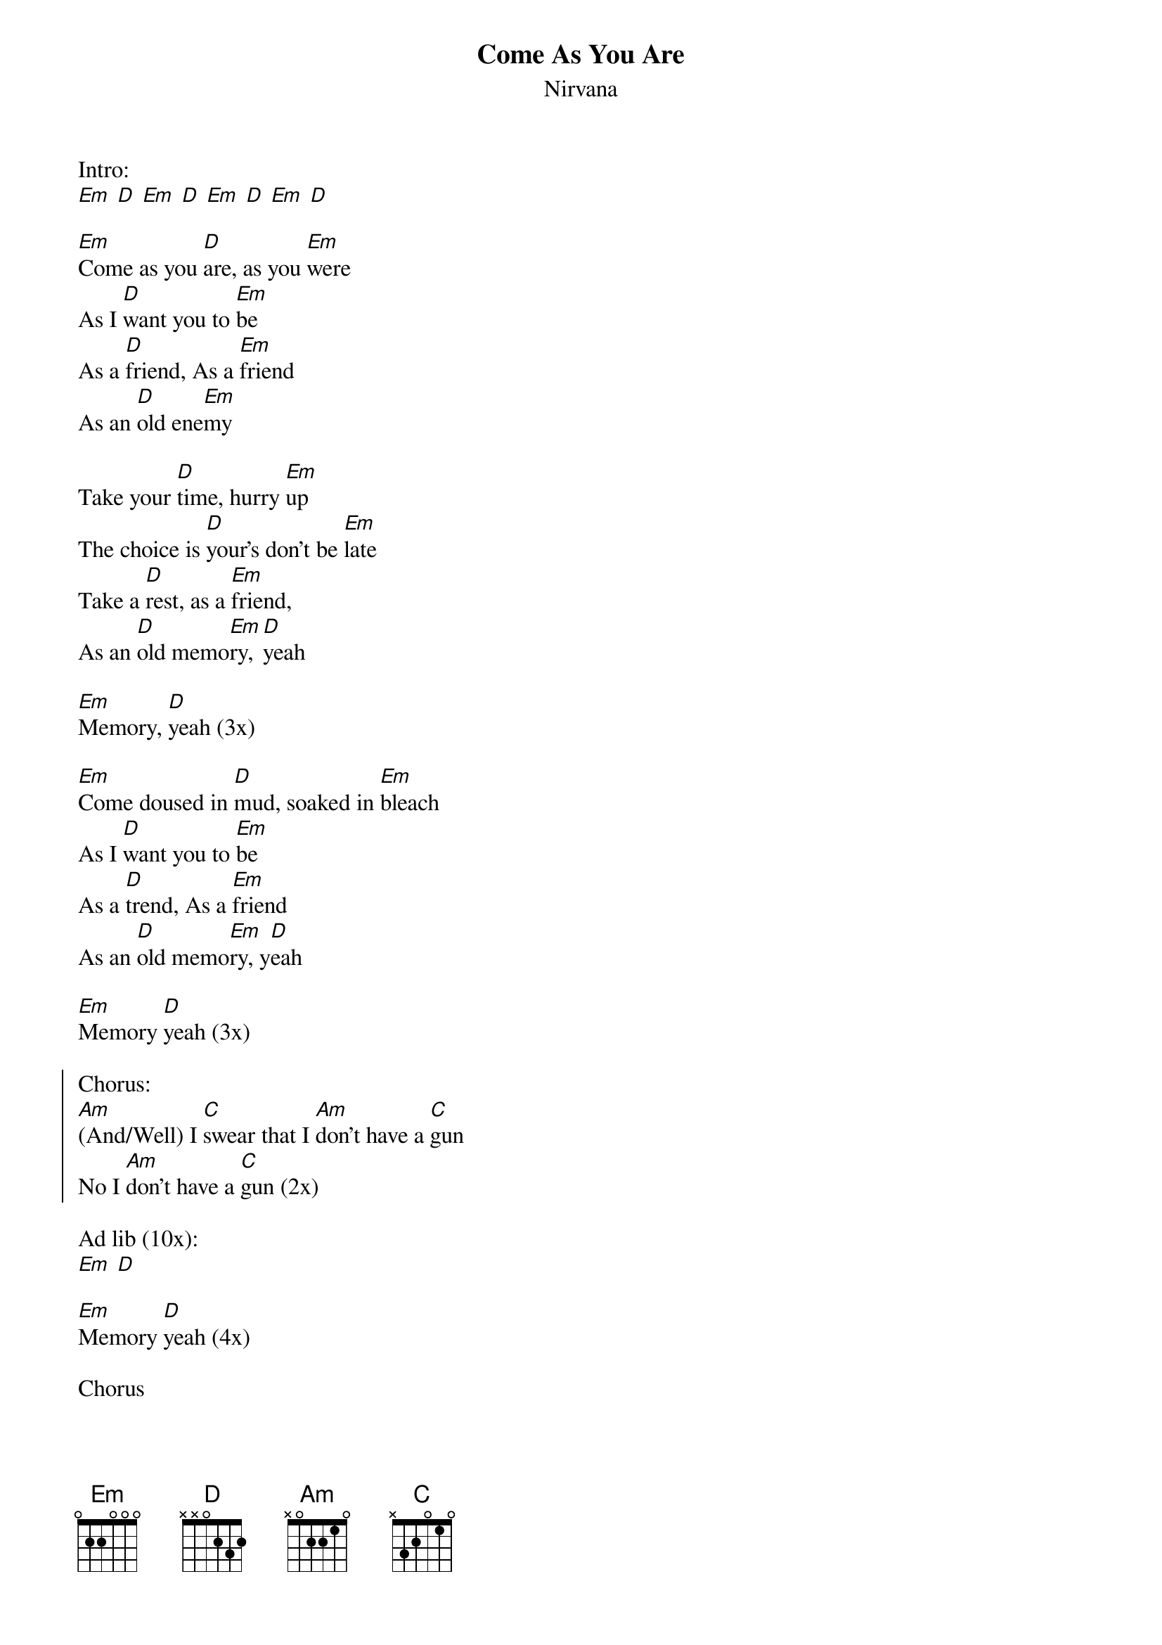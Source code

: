 {t:Come As You Are}
{st:Nirvana}

Intro:
[Em] [D] [Em] [D] [Em] [D] [Em] [D]

[Em]Come as you [D]are, as you [Em]were
As I [D]want you to [Em]be
As a [D]friend, As a [Em]friend
As an [D]old ene[Em]my

Take your [D]time, hurry [Em]up
The choice is [D]your's don't be [Em]late
Take a [D]rest, as a [Em]friend,
As an [D]old memo[Em]ry, [D]yeah

[Em]Memory, [D]yeah (3x)

[Em]Come doused in [D]mud, soaked in [Em]bleach
As I [D]want you to [Em]be
As a [D]trend, As a [Em]friend
As an [D]old memo[Em]ry, y[D]eah

[Em]Memory [D]yeah (3x)

{soc}
Chorus:
[Am](And/Well) I [C]swear that I [Am]don't have a [C]gun
No I [Am]don't have a [C]gun (2x)
{eoc}

Ad lib (10x):
[Em] [D]

[Em]Memory [D]yeah (4x)

Chorus

[Em]Memory [D]yeah (2x)
